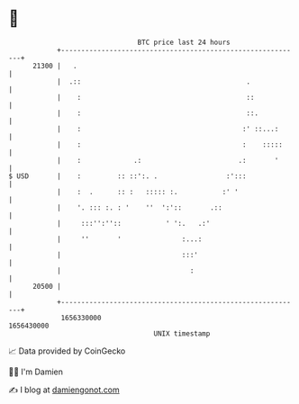 * 👋

#+begin_example
                                   BTC price last 24 hours                    
               +------------------------------------------------------------+ 
         21300 |   .                                                        | 
               |  .::                                         .             | 
               |    :                                         ::            | 
               |    :                                         ::.           | 
               |    :                                        :' ::...:      | 
               |    :                                        :    :::::     | 
               |    :             .:                        .:       '      | 
   $ USD       |    :         :: ::':. .                 :':::              | 
               |    :  .      :: :   ::::: :.           :' '                | 
               |    '. ::: :. : '    ''  ':'::       .::                    | 
               |     :::'':''::           ' ':.   .:'                       | 
               |     ''       '               :...:                         | 
               |                              :::'                          | 
               |                                :                           | 
         20500 |                                                            | 
               +------------------------------------------------------------+ 
                1656330000                                        1656430000  
                                       UNIX timestamp                         
#+end_example
📈 Data provided by CoinGecko

🧑‍💻 I'm Damien

✍️ I blog at [[https://www.damiengonot.com][damiengonot.com]]
